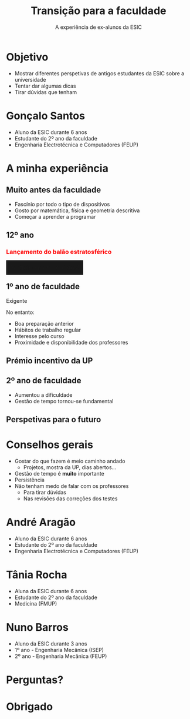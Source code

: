 #+TITLE: Transição para a faculdade
#+DATE: A experiência de ex-alunos da ESIC
#+AUTHOR:
#+OPTIONS: num:nil toc:nil timestamp:nil
#+MACRO: color @@html:<span style="color: $1">$2</span>@@@@latex:\textcolor{$1}{$2}@@@@odt:<text:span text:style-name="$1">$2</text:span>@@
#+MACRO: bgcolor @@html:<span style="padding: 10px; background-color: $1;">$2</span>@@

* Objetivo
- Mostrar diferentes perspetivas de antigos estudantes da ESIC sobre a universidade
- Tentar dar algumas dicas
- Tirar dúvidas que tenham

* Gonçalo Santos
- Aluno da ESIC durante 6 anos
- Estudante do 2º ano da faculdade
- Engenharia Electrotécnica e Computadores (FEUP)

* A minha experiência
** Muito antes da faculdade
#+ATTR_REVEAL: :frag (appear)
- Fascínio por todo o tipo de dispositivos
- Gosto por matemática, física e geometria descritiva
- Começar a aprender a programar

** 12º ano
*** {{{color(red, Lançamento do balão estratosférico)}}}
:PROPERTIES:
:REVEAL_EXTRA_ATTR: data-background-video="./vids/Lançamento Balão.mp4"; data-background-video-loop="loop"; data-background-video-muted=true
:END:
*** {{{bgcolor(rgba(0\,0\,0\,.9), Participem em projetos!)}}}
:PROPERTIES:
:REVEAL_BACKGROUND: img/Recovery.jpg
:END:
** 1º ano de faculdade
Exigente

#+ATTR_REVEAL: :frag appear
No entanto:
#+ATTR_REVEAL: :frag (appear)
- Boa preparação anterior
- Hábitos de trabalho regular
- Interesse pelo curso
- Proximidade e disponibilidade dos professores

** Prémio incentivo da UP
** 2º ano de faculdade
#+ATTR_REVEAL: :frag (none appear)
- Aumentou a dificuldade
- Gestão de tempo tornou-se fundamental

** Perspetivas para o futuro

* Conselhos gerais
#+ATTR_REVEAL: :frag (appear)
- Gostar do que fazem é meio caminho andado
  - Projetos, mostra da UP, dias abertos...
- Gestão de tempo é *muito* importante
- Persistência
- Não tenham medo de falar com os professores
  - Para tirar dúvidas
  - Nas revisões das correções dos testes

* André Aragão
- Aluno da ESIC durante 6 anos
- Estudante do 2º ano da faculdade
- Engenharia Electrotécnica e Computadores (FEUP)

* Tânia Rocha
- Aluna da ESIC durante 6 anos
- Estudante do 2º ano da faculdade
- Medicina (FMUP)

* Nuno Barros
- Aluno da ESIC durante 3 anos
- 1º ano - Engenharia Mecânica (ISEP)
- 2º ano - Engenharia Mecânica (FEUP)

* Perguntas?
* Obrigado
